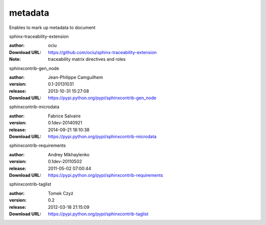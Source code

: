 metadata
========

Enables to mark up metadata to document

.. role:: extension-name


.. container:: sphinx-extension github

   :extension-name:`sphinx-traceability-extension`

   :author:  ociu
   :Download URL: https://github.com/ociu/sphinx-traceability-extension
   :Note: traceability matrix directives and roles

.. container:: sphinx-extension PyPI

   :extension-name:`sphinxcontrib-gen_node`
   |sphinxcontrib-gen_node-py_versions| |sphinxcontrib-gen_node-download|

   :author:  Jean-Philippe Camguilhem
   :version: 0.1-20131031
   :release: 2013-10-31 15:27:08
   :Download URL: https://pypi.python.org/pypi/sphinxcontrib-gen_node

   .. |sphinxcontrib-gen_node-py_versions| image:: https://pypip.in/py_versions/sphinxcontrib-gen_node/badge.svg
      :target: https://pypi.python.org/pypi/sphinxcontrib-gen_node/
      :alt: Latest Version

   .. |sphinxcontrib-gen_node-download| image:: https://pypip.in/download/sphinxcontrib-gen_node/badge.svg
      :target: https://pypi.python.org/pypi/sphinxcontrib-gen_node/
      :alt: Downloads

.. container:: sphinx-extension PyPI

   :extension-name:`sphinxcontrib-microdata`
   |sphinxcontrib-microdata-py_versions| |sphinxcontrib-microdata-download|

   :author:  Fabrice Salvaire
   :version: 0.1dev-20140921
   :release: 2014-09-21 18:10:38
   :Download URL: https://pypi.python.org/pypi/sphinxcontrib-microdata

   .. |sphinxcontrib-microdata-py_versions| image:: https://pypip.in/py_versions/sphinxcontrib-microdata/badge.svg
      :target: https://pypi.python.org/pypi/sphinxcontrib-microdata/
      :alt: Latest Version

   .. |sphinxcontrib-microdata-download| image:: https://pypip.in/download/sphinxcontrib-microdata/badge.svg
      :target: https://pypi.python.org/pypi/sphinxcontrib-microdata/
      :alt: Downloads

.. container:: sphinx-extension PyPI

   :extension-name:`sphinxcontrib-requirements`
   |sphinxcontrib-requirements-py_versions| |sphinxcontrib-requirements-download|

   :author:  Andrey Mikhaylenko
   :version: 0.1dev-20110502
   :release: 2011-05-02 07:00:44
   :Download URL: https://pypi.python.org/pypi/sphinxcontrib-requirements

   .. |sphinxcontrib-requirements-py_versions| image:: https://pypip.in/py_versions/sphinxcontrib-requirements/badge.svg
      :target: https://pypi.python.org/pypi/sphinxcontrib-requirements/
      :alt: Latest Version

   .. |sphinxcontrib-requirements-download| image:: https://pypip.in/download/sphinxcontrib-requirements/badge.svg
      :target: https://pypi.python.org/pypi/sphinxcontrib-requirements/
      :alt: Downloads

.. container:: sphinx-extension PyPI

   :extension-name:`sphinxcontrib-taglist`
   |sphinxcontrib-taglist-py_versions| |sphinxcontrib-taglist-download|

   :author:  Tomek Czyż
   :version: 0.2
   :release: 2012-03-18 21:15:09
   :Download URL: https://pypi.python.org/pypi/sphinxcontrib-taglist

   .. |sphinxcontrib-taglist-py_versions| image:: https://pypip.in/py_versions/sphinxcontrib-taglist/badge.svg
      :target: https://pypi.python.org/pypi/sphinxcontrib-taglist/
      :alt: Latest Version

   .. |sphinxcontrib-taglist-download| image:: https://pypip.in/download/sphinxcontrib-taglist/badge.svg
      :target: https://pypi.python.org/pypi/sphinxcontrib-taglist/
      :alt: Downloads
